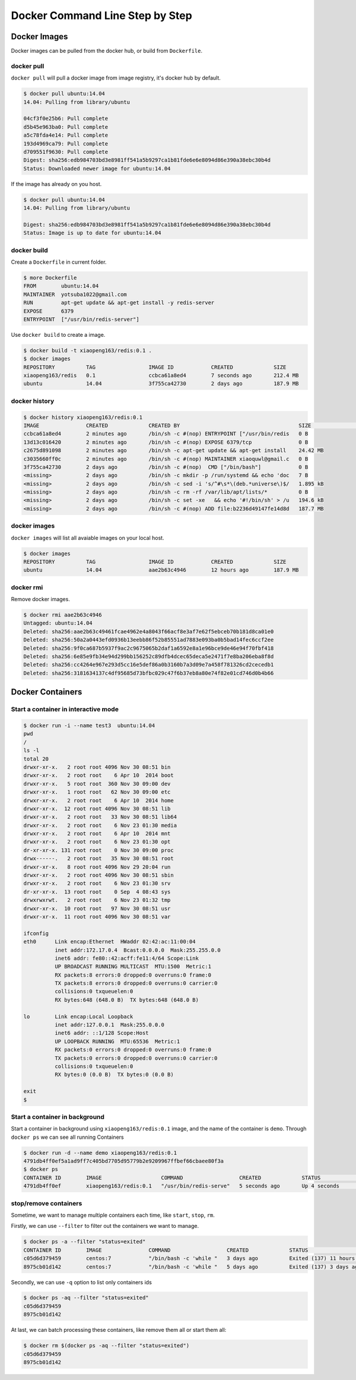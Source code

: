 Docker Command Line Step by Step
================================

Docker Images
-------------

Docker images can be pulled from the docker hub, or build from ``Dockerfile``.

docker pull
~~~~~~~~~~~~

``docker pull`` will pull a docker image from image registry, it's docker hub by default.

.. code-block:: bash

  $ docker pull ubuntu:14.04
  14.04: Pulling from library/ubuntu

  04cf3f0e25b6: Pull complete
  d5b45e963ba0: Pull complete
  a5c78fda4e14: Pull complete
  193d4969ca79: Pull complete
  d709551f9630: Pull complete
  Digest: sha256:edb984703bd3e8981ff541a5b9297ca1b81fde6e6e8094d86e390a38ebc30b4d
  Status: Downloaded newer image for ubuntu:14.04

If the image has already on you host.

.. code-block:: bash

  $ docker pull ubuntu:14.04
  14.04: Pulling from library/ubuntu

  Digest: sha256:edb984703bd3e8981ff541a5b9297ca1b81fde6e6e8094d86e390a38ebc30b4d
  Status: Image is up to date for ubuntu:14.04

docker build
~~~~~~~~~~~~

Create a ``Dockerfile`` in current folder.

.. code-block:: bash

  $ more Dockerfile
  FROM        ubuntu:14.04
  MAINTAINER  yotsuba1022@gmail.com
  RUN         apt-get update && apt-get install -y redis-server
  EXPOSE      6379
  ENTRYPOINT  ["/usr/bin/redis-server"]

Use ``docker build`` to create a image.

.. code-block:: bash

  $ docker build -t xiaopeng163/redis:0.1 .
  $ docker images
  REPOSITORY          TAG                 IMAGE ID            CREATED             SIZE
  xiaopeng163/redis   0.1                 ccbca61a8ed4        7 seconds ago       212.4 MB
  ubuntu              14.04               3f755ca42730        2 days ago          187.9 MB

docker history
~~~~~~~~~~~~~~

.. code-block:: bash

  $ docker history xiaopeng163/redis:0.1
  IMAGE               CREATED             CREATED BY                                      SIZE                COMMENT
  ccbca61a8ed4        2 minutes ago       /bin/sh -c #(nop) ENTRYPOINT ["/usr/bin/redis   0 B
  13d13c016420        2 minutes ago       /bin/sh -c #(nop) EXPOSE 6379/tcp               0 B
  c2675d891098        2 minutes ago       /bin/sh -c apt-get update && apt-get install    24.42 MB
  c3035660ff0c        2 minutes ago       /bin/sh -c #(nop) MAINTAINER xiaoquwl@gmail.c   0 B
  3f755ca42730        2 days ago          /bin/sh -c #(nop)  CMD ["/bin/bash"]            0 B
  <missing>           2 days ago          /bin/sh -c mkdir -p /run/systemd && echo 'doc   7 B
  <missing>           2 days ago          /bin/sh -c sed -i 's/^#\s*\(deb.*universe\)$/   1.895 kB
  <missing>           2 days ago          /bin/sh -c rm -rf /var/lib/apt/lists/*          0 B
  <missing>           2 days ago          /bin/sh -c set -xe   && echo '#!/bin/sh' > /u   194.6 kB
  <missing>           2 days ago          /bin/sh -c #(nop) ADD file:b2236d49147fe14d8d   187.7 MB


docker images
~~~~~~~~~~~~~

``docker images`` will list all avaiable images on your local host.

.. code-block:: bash

  $ docker images
  REPOSITORY          TAG                 IMAGE ID            CREATED             SIZE
  ubuntu              14.04               aae2b63c4946        12 hours ago        187.9 MB

docker rmi
~~~~~~~~~~

Remove docker images.

.. code-block:: bash

  $ docker rmi aae2b63c4946
  Untagged: ubuntu:14.04
  Deleted: sha256:aae2b63c49461fcae4962e4a8043f66acf8e3af7e62f5ebceb70b181d8ca01e0
  Deleted: sha256:50a2a0443efd0936b13eebb86f52b85551ad7883e093ba0b5bad14fec6ccf2ee
  Deleted: sha256:9f0ca687b5937f9ac2c9675065b2daf1a6592e8a1e96bce9de46e94f70fbf418
  Deleted: sha256:6e85e9fb34e94d299bb156252c89dfb4dcec65deca5e2471f7e8ba206eba8f8d
  Deleted: sha256:cc4264e967e293d5cc16e5def86a0b3160b7a3d09e7a458f781326cd2cecedb1
  Deleted: sha256:3181634137c4df95685d73bfbc029c47f6b37eb8a80e74f82e01cd746d0b4b66


Docker Containers
-----------------


Start a container in interactive mode
~~~~~~~~~~~~~~~~~~~~~~~~~~~~~~~~~~~~~

.. code-block:: bash

  $ docker run -i --name test3  ubuntu:14.04
  pwd
  /
  ls -l
  total 20
  drwxr-xr-x.   2 root root 4096 Nov 30 08:51 bin
  drwxr-xr-x.   2 root root    6 Apr 10  2014 boot
  drwxr-xr-x.   5 root root  360 Nov 30 09:00 dev
  drwxr-xr-x.   1 root root   62 Nov 30 09:00 etc
  drwxr-xr-x.   2 root root    6 Apr 10  2014 home
  drwxr-xr-x.  12 root root 4096 Nov 30 08:51 lib
  drwxr-xr-x.   2 root root   33 Nov 30 08:51 lib64
  drwxr-xr-x.   2 root root    6 Nov 23 01:30 media
  drwxr-xr-x.   2 root root    6 Apr 10  2014 mnt
  drwxr-xr-x.   2 root root    6 Nov 23 01:30 opt
  dr-xr-xr-x. 131 root root    0 Nov 30 09:00 proc
  drwx------.   2 root root   35 Nov 30 08:51 root
  drwxr-xr-x.   8 root root 4096 Nov 29 20:04 run
  drwxr-xr-x.   2 root root 4096 Nov 30 08:51 sbin
  drwxr-xr-x.   2 root root    6 Nov 23 01:30 srv
  dr-xr-xr-x.  13 root root    0 Sep  4 08:43 sys
  drwxrwxrwt.   2 root root    6 Nov 23 01:32 tmp
  drwxr-xr-x.  10 root root   97 Nov 30 08:51 usr
  drwxr-xr-x.  11 root root 4096 Nov 30 08:51 var

  ifconfig
  eth0      Link encap:Ethernet  HWaddr 02:42:ac:11:00:04
            inet addr:172.17.0.4  Bcast:0.0.0.0  Mask:255.255.0.0
            inet6 addr: fe80::42:acff:fe11:4/64 Scope:Link
            UP BROADCAST RUNNING MULTICAST  MTU:1500  Metric:1
            RX packets:8 errors:0 dropped:0 overruns:0 frame:0
            TX packets:8 errors:0 dropped:0 overruns:0 carrier:0
            collisions:0 txqueuelen:0
            RX bytes:648 (648.0 B)  TX bytes:648 (648.0 B)

  lo        Link encap:Local Loopback
            inet addr:127.0.0.1  Mask:255.0.0.0
            inet6 addr: ::1/128 Scope:Host
            UP LOOPBACK RUNNING  MTU:65536  Metric:1
            RX packets:0 errors:0 dropped:0 overruns:0 frame:0
            TX packets:0 errors:0 dropped:0 overruns:0 carrier:0
            collisions:0 txqueuelen:0
            RX bytes:0 (0.0 B)  TX bytes:0 (0.0 B)

  exit
  $

Start a container in background
~~~~~~~~~~~~~~~~~~~~~~~~~~~~~~~

Start a container in background using ``xiaopeng163/redis:0.1`` image, and the name of the container is ``demo``.
Through ``docker ps`` we can see all running Containers

.. code-block:: bash

  $ docker run -d --name demo xiaopeng163/redis:0.1
  4791db4ff0ef5a1ad9ff7c405bd7705d95779b2e9209967ffbef66cbaee80f3a
  $ docker ps
  CONTAINER ID        IMAGE                   COMMAND                  CREATED             STATUS              PORTS               NAMES
  4791db4ff0ef        xiaopeng163/redis:0.1   "/usr/bin/redis-serve"   5 seconds ago       Up 4 seconds        6379/tcp            demo

stop/remove containers
~~~~~~~~~~~~~~~~~~~~~~

Sometime, we want to manage multiple containers each time,  like ``start``, ``stop``, ``rm``.

Firstly, we can use ``--filter`` to filter out the containers we want to manage.

.. code-block:: bash

  $ docker ps -a --filter "status=exited"
  CONTAINER ID        IMAGE               COMMAND                  CREATED             STATUS                      PORTS               NAMES
  c05d6d379459        centos:7            "/bin/bash -c 'while "   3 days ago          Exited (137) 11 hours ago                       test3
  8975cb01d142        centos:7            "/bin/bash -c 'while "   5 days ago          Exited (137) 3 days ago                         test2

Secondly, we can use ``-q`` option to list only containers ids

.. code-block:: bash

  $ docker ps -aq --filter "status=exited"
  c05d6d379459
  8975cb01d142

At last, we can batch processing these containers, like remove them all or start them all:

.. code-block:: bash

  $ docker rm $(docker ps -aq --filter "status=exited")
  c05d6d379459
  8975cb01d142

